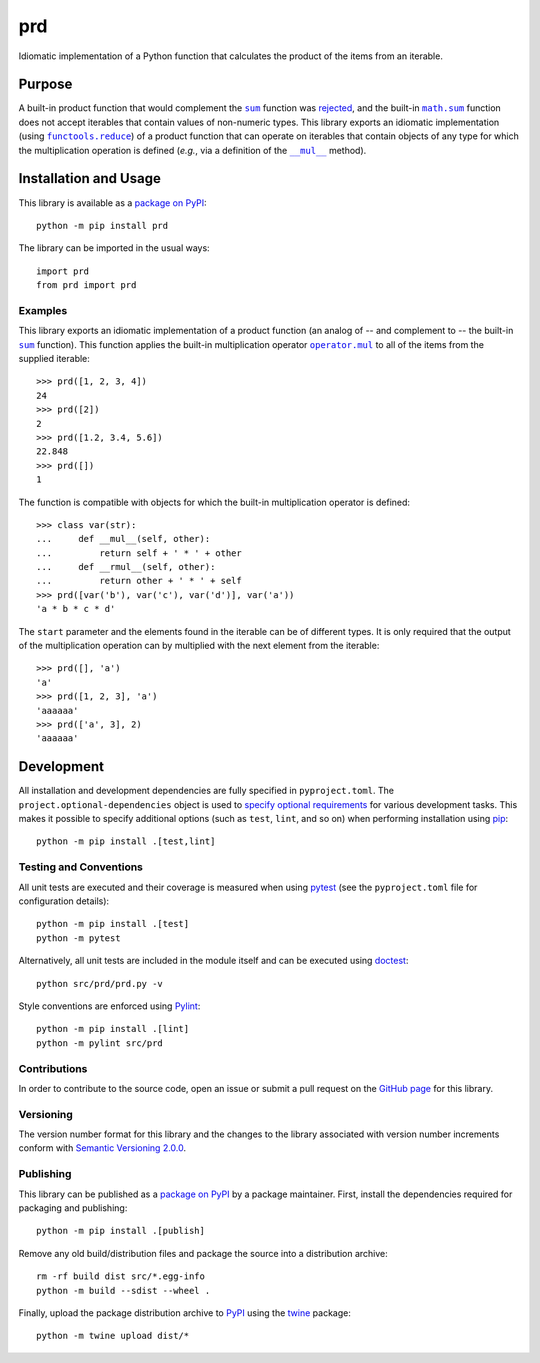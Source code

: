 ===
prd
===

Idiomatic implementation of a Python function that calculates the product of the items from an iterable.

|pypi| |actions| |coveralls|

.. |pypi| image:: https://badge.fury.io/py/prd.svg
   :target: https://badge.fury.io/py/prd
   :alt: PyPI version and link.

.. |actions| image:: https://github.com/lapets/prd/workflows/lint-test-cover/badge.svg
   :target: https://github.com/lapets/prd/actions/workflows/lint-test-cover.yml
   :alt: GitHub Actions status.

.. |coveralls| image:: https://coveralls.io/repos/github/lapets/prd/badge.svg?branch=main
   :target: https://coveralls.io/github/lapets/prd?branch=main
   :alt: Coveralls test coverage summary.

Purpose
-------

.. |sum| replace:: ``sum``
.. _sum: https://docs.python.org/3/library/functions.html#sum

.. |math_sum| replace:: ``math.sum``
.. _math_sum: https://docs.python.org/3/library/math.html#math.prod

.. |functools_reduce| replace:: ``functools.reduce``
.. _functools_reduce: https://docs.python.org/3/library/functools.html#functools.reduce

.. |mul| replace:: ``__mul__``
.. _mul: https://docs.python.org/3/reference/datamodel.html#object.__mul__

A built-in product function that would complement the |sum|_ function was `rejected <https://bugs.python.org/issue1093>`__, and the built-in |math_sum|_ function does not accept iterables that contain values of non-numeric types. This library exports an idiomatic implementation (using |functools_reduce|_) of a product function that can operate on iterables that contain objects of any type for which the multiplication operation is defined (*e.g.*, via a definition of the |mul|_ method). 

Installation and Usage
----------------------
This library is available as a `package on PyPI <https://pypi.org/project/prd>`__::

    python -m pip install prd

The library can be imported in the usual ways::

    import prd
    from prd import prd

Examples
^^^^^^^^

.. |operator_mul| replace:: ``operator.mul``
.. _operator_mul: https://docs.python.org/3/library/operator.html#operator.mul

This library exports an idiomatic implementation of a product function (an analog of -- and complement to -- the built-in |sum|_ function). This function applies the built-in multiplication operator |operator_mul|_ to all of the items from the supplied iterable::

    >>> prd([1, 2, 3, 4])
    24
    >>> prd([2])
    2
    >>> prd([1.2, 3.4, 5.6])
    22.848
    >>> prd([])
    1

The function is compatible with objects for which the built-in multiplication operator is defined::

    >>> class var(str):
    ...     def __mul__(self, other):
    ...         return self + ' * ' + other
    ...     def __rmul__(self, other):
    ...         return other + ' * ' + self
    >>> prd([var('b'), var('c'), var('d')], var('a'))
    'a * b * c * d'

The ``start`` parameter and the elements found in the iterable can be of different types. It is only required that the output of the multiplication operation can by multiplied with the next element from the iterable::

    >>> prd([], 'a')
    'a'
    >>> prd([1, 2, 3], 'a')
    'aaaaaa'
    >>> prd(['a', 3], 2)
    'aaaaaa'

Development
-----------
All installation and development dependencies are fully specified in ``pyproject.toml``. The ``project.optional-dependencies`` object is used to `specify optional requirements <https://peps.python.org/pep-0621>`__ for various development tasks. This makes it possible to specify additional options (such as ``test``, ``lint``, and so on) when performing installation using `pip <https://pypi.org/project/pip>`__::

    python -m pip install .[test,lint]

Testing and Conventions
^^^^^^^^^^^^^^^^^^^^^^^
All unit tests are executed and their coverage is measured when using `pytest <https://docs.pytest.org>`__ (see the ``pyproject.toml`` file for configuration details)::

    python -m pip install .[test]
    python -m pytest

Alternatively, all unit tests are included in the module itself and can be executed using `doctest <https://docs.python.org/3/library/doctest.html>`__::

    python src/prd/prd.py -v

Style conventions are enforced using `Pylint <https://pylint.pycqa.org>`__::

    python -m pip install .[lint]
    python -m pylint src/prd

Contributions
^^^^^^^^^^^^^
In order to contribute to the source code, open an issue or submit a pull request on the `GitHub page <https://github.com/lapets/prd>`__ for this library.

Versioning
^^^^^^^^^^
The version number format for this library and the changes to the library associated with version number increments conform with `Semantic Versioning 2.0.0 <https://semver.org/#semantic-versioning-200>`__.

Publishing
^^^^^^^^^^
This library can be published as a `package on PyPI <https://pypi.org/project/prd>`__ by a package maintainer. First, install the dependencies required for packaging and publishing::

    python -m pip install .[publish]

Remove any old build/distribution files and package the source into a distribution archive::

    rm -rf build dist src/*.egg-info
    python -m build --sdist --wheel .

Finally, upload the package distribution archive to `PyPI <https://pypi.org>`__ using the `twine <https://pypi.org/project/twine>`__ package::

    python -m twine upload dist/*
